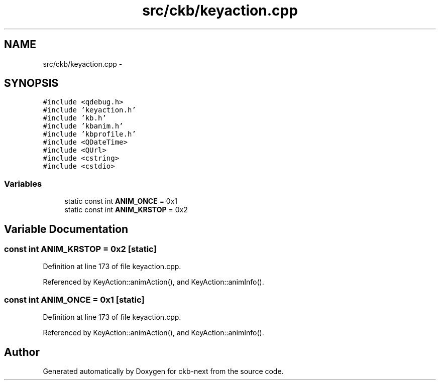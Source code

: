 .TH "src/ckb/keyaction.cpp" 3 "Sat May 27 2017" "Version v0.2.8 at branch all-mine" "ckb-next" \" -*- nroff -*-
.ad l
.nh
.SH NAME
src/ckb/keyaction.cpp \- 
.SH SYNOPSIS
.br
.PP
\fC#include <qdebug\&.h>\fP
.br
\fC#include 'keyaction\&.h'\fP
.br
\fC#include 'kb\&.h'\fP
.br
\fC#include 'kbanim\&.h'\fP
.br
\fC#include 'kbprofile\&.h'\fP
.br
\fC#include <QDateTime>\fP
.br
\fC#include <QUrl>\fP
.br
\fC#include <cstring>\fP
.br
\fC#include <cstdio>\fP
.br

.SS "Variables"

.in +1c
.ti -1c
.RI "static const int \fBANIM_ONCE\fP = 0x1"
.br
.ti -1c
.RI "static const int \fBANIM_KRSTOP\fP = 0x2"
.br
.in -1c
.SH "Variable Documentation"
.PP 
.SS "const int ANIM_KRSTOP = 0x2\fC [static]\fP"

.PP
Definition at line 173 of file keyaction\&.cpp\&.
.PP
Referenced by KeyAction::animAction(), and KeyAction::animInfo()\&.
.SS "const int ANIM_ONCE = 0x1\fC [static]\fP"

.PP
Definition at line 173 of file keyaction\&.cpp\&.
.PP
Referenced by KeyAction::animAction(), and KeyAction::animInfo()\&.
.SH "Author"
.PP 
Generated automatically by Doxygen for ckb-next from the source code\&.
